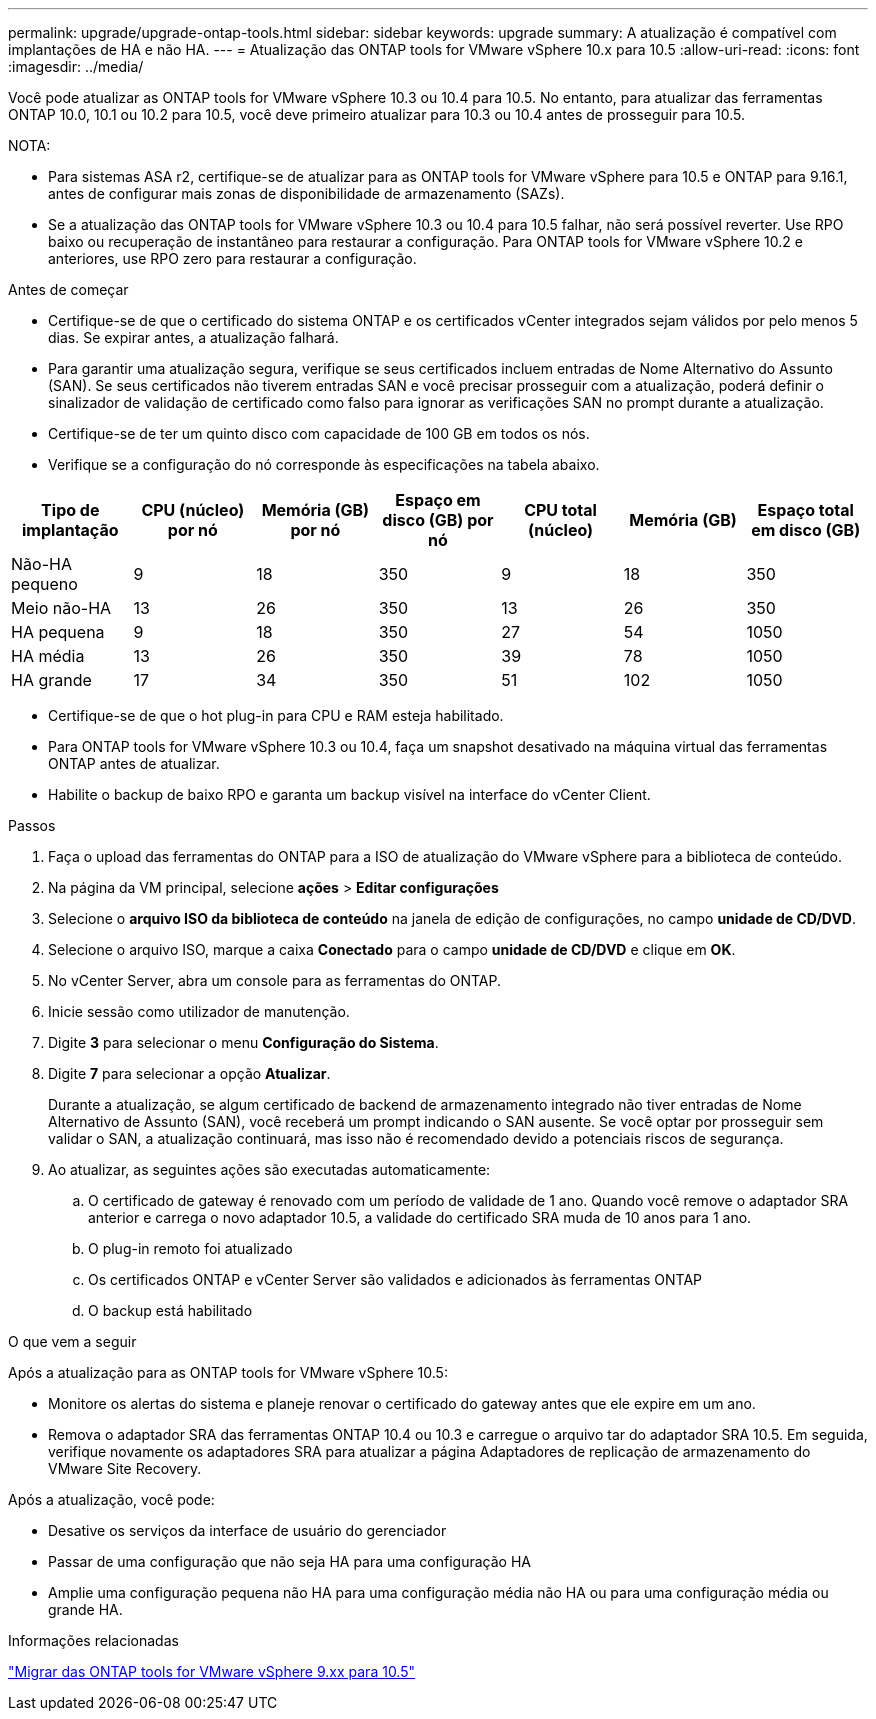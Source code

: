 ---
permalink: upgrade/upgrade-ontap-tools.html 
sidebar: sidebar 
keywords: upgrade 
summary: A atualização é compatível com implantações de HA e não HA. 
---
= Atualização das ONTAP tools for VMware vSphere 10.x para 10.5
:allow-uri-read: 
:icons: font
:imagesdir: ../media/


[role="lead"]
Você pode atualizar as ONTAP tools for VMware vSphere 10.3 ou 10.4 para 10.5.  No entanto, para atualizar das ferramentas ONTAP 10.0, 10.1 ou 10.2 para 10.5, você deve primeiro atualizar para 10.3 ou 10.4 antes de prosseguir para 10.5.

NOTA:

* Para sistemas ASA r2, certifique-se de atualizar para as ONTAP tools for VMware vSphere para 10.5 e ONTAP para 9.16.1, antes de configurar mais zonas de disponibilidade de armazenamento (SAZs).
* Se a atualização das ONTAP tools for VMware vSphere 10.3 ou 10.4 para 10.5 falhar, não será possível reverter.  Use RPO baixo ou recuperação de instantâneo para restaurar a configuração.  Para ONTAP tools for VMware vSphere 10.2 e anteriores, use RPO zero para restaurar a configuração.


.Antes de começar
* Certifique-se de que o certificado do sistema ONTAP e os certificados vCenter integrados sejam válidos por pelo menos 5 dias.  Se expirar antes, a atualização falhará.
* Para garantir uma atualização segura, verifique se seus certificados incluem entradas de Nome Alternativo do Assunto (SAN).  Se seus certificados não tiverem entradas SAN e você precisar prosseguir com a atualização, poderá definir o sinalizador de validação de certificado como falso para ignorar as verificações SAN no prompt durante a atualização.
* Certifique-se de ter um quinto disco com capacidade de 100 GB em todos os nós.
* Verifique se a configuração do nó corresponde às especificações na tabela abaixo.


|===
| Tipo de implantação | CPU (núcleo) por nó | Memória (GB) por nó | Espaço em disco (GB) por nó | CPU total (núcleo) | Memória (GB) | Espaço total em disco (GB) 


| Não-HA pequeno | 9 | 18 | 350 | 9 | 18 | 350 


| Meio não-HA | 13 | 26 | 350 | 13 | 26 | 350 


| HA pequena | 9 | 18 | 350 | 27 | 54 | 1050 


| HA média | 13 | 26 | 350 | 39 | 78 | 1050 


| HA grande | 17 | 34 | 350 | 51 | 102 | 1050 
|===
* Certifique-se de que o hot plug-in para CPU e RAM esteja habilitado.
* Para ONTAP tools for VMware vSphere 10.3 ou 10.4, faça um snapshot desativado na máquina virtual das ferramentas ONTAP antes de atualizar.
* Habilite o backup de baixo RPO e garanta um backup visível na interface do vCenter Client.


.Passos
. Faça o upload das ferramentas do ONTAP para a ISO de atualização do VMware vSphere para a biblioteca de conteúdo.
. Na página da VM principal, selecione *ações* > *Editar configurações*
. Selecione o *arquivo ISO da biblioteca de conteúdo* na janela de edição de configurações, no campo *unidade de CD/DVD*.
. Selecione o arquivo ISO, marque a caixa *Conectado* para o campo *unidade de CD/DVD* e clique em *OK*.
. No vCenter Server, abra um console para as ferramentas do ONTAP.
. Inicie sessão como utilizador de manutenção.
. Digite *3* para selecionar o menu *Configuração do Sistema*.
. Digite *7* para selecionar a opção *Atualizar*.
+
Durante a atualização, se algum certificado de backend de armazenamento integrado não tiver entradas de Nome Alternativo de Assunto (SAN), você receberá um prompt indicando o SAN ausente.  Se você optar por prosseguir sem validar o SAN, a atualização continuará, mas isso não é recomendado devido a potenciais riscos de segurança.

. Ao atualizar, as seguintes ações são executadas automaticamente:
+
.. O certificado de gateway é renovado com um período de validade de 1 ano.  Quando você remove o adaptador SRA anterior e carrega o novo adaptador 10.5, a validade do certificado SRA muda de 10 anos para 1 ano.
.. O plug-in remoto foi atualizado
.. Os certificados ONTAP e vCenter Server são validados e adicionados às ferramentas ONTAP
.. O backup está habilitado




.O que vem a seguir
Após a atualização para as ONTAP tools for VMware vSphere 10.5:

* Monitore os alertas do sistema e planeje renovar o certificado do gateway antes que ele expire em um ano.
* Remova o adaptador SRA das ferramentas ONTAP 10.4 ou 10.3 e carregue o arquivo tar do adaptador SRA 10.5.  Em seguida, verifique novamente os adaptadores SRA para atualizar a página Adaptadores de replicação de armazenamento do VMware Site Recovery.


Após a atualização, você pode:

* Desative os serviços da interface de usuário do gerenciador
* Passar de uma configuração que não seja HA para uma configuração HA
* Amplie uma configuração pequena não HA para uma configuração média não HA ou para uma configuração média ou grande HA.


.Informações relacionadas
link:../migrate/migrate-to-latest-ontaptools.html["Migrar das ONTAP tools for VMware vSphere 9.xx para 10.5"]
